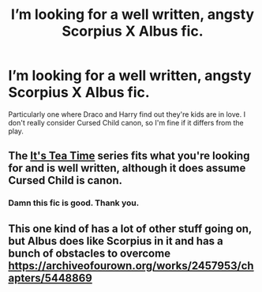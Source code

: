 #+TITLE: I’m looking for a well written, angsty Scorpius X Albus fic.

* I’m looking for a well written, angsty Scorpius X Albus fic.
:PROPERTIES:
:Score: 0
:DateUnix: 1533949084.0
:DateShort: 2018-Aug-11
:FlairText: Request
:END:
Particularly one where Draco and Harry find out they're kids are in love. I don't really consider Cursed Child canon, so I'm fine if it differs from the play.


** The [[https://archiveofourown.org/series/538465][It's Tea Time]] series fits what you're looking for and is well written, although it does assume Cursed Child is canon.
:PROPERTIES:
:Author: LittleMissPeachy6
:Score: 4
:DateUnix: 1533964641.0
:DateShort: 2018-Aug-11
:END:

*** Damn this fic is good. Thank you.
:PROPERTIES:
:Score: 1
:DateUnix: 1533975027.0
:DateShort: 2018-Aug-11
:END:


** This one kind of has a lot of other stuff going on, but Albus does like Scorpius in it and has a bunch of obstacles to overcome [[https://archiveofourown.org/works/2457953/chapters/5448869]]
:PROPERTIES:
:Score: 1
:DateUnix: 1534021454.0
:DateShort: 2018-Aug-12
:END:
